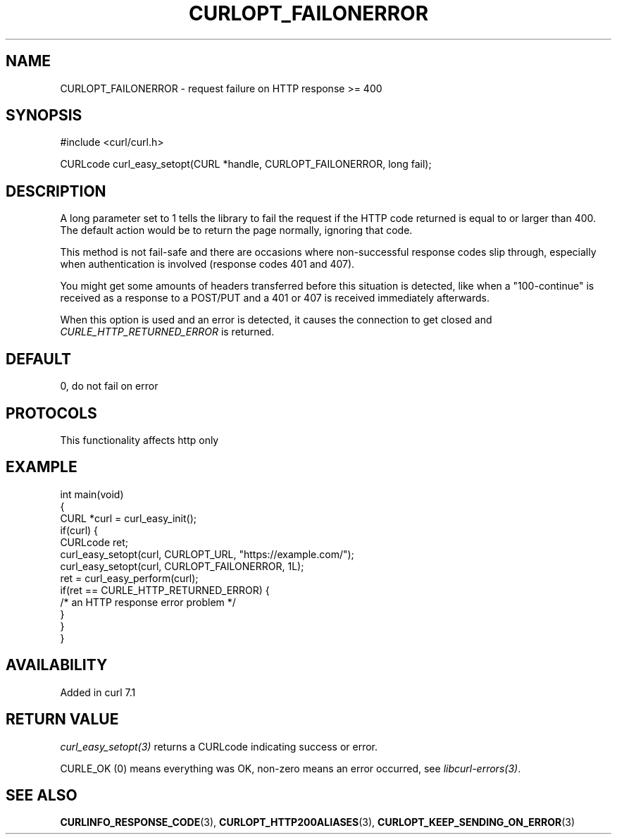 .\" generated by cd2nroff 0.1 from CURLOPT_FAILONERROR.md
.TH CURLOPT_FAILONERROR 3 "2025-09-14" libcurl
.SH NAME
CURLOPT_FAILONERROR \- request failure on HTTP response >= 400
.SH SYNOPSIS
.nf
#include <curl/curl.h>

CURLcode curl_easy_setopt(CURL *handle, CURLOPT_FAILONERROR, long fail);
.fi
.SH DESCRIPTION
A long parameter set to 1 tells the library to fail the request if the HTTP
code returned is equal to or larger than 400. The default action would be to
return the page normally, ignoring that code.

This method is not fail\-safe and there are occasions where non\-successful
response codes slip through, especially when authentication is involved
(response codes 401 and 407).

You might get some amounts of headers transferred before this situation is
detected, like when a "100\-continue" is received as a response to a POST/PUT
and a 401 or 407 is received immediately afterwards.

When this option is used and an error is detected, it causes the connection to
get closed and \fICURLE_HTTP_RETURNED_ERROR\fP is returned.
.SH DEFAULT
0, do not fail on error
.SH PROTOCOLS
This functionality affects http only
.SH EXAMPLE
.nf
int main(void)
{
  CURL *curl = curl_easy_init();
  if(curl) {
    CURLcode ret;
    curl_easy_setopt(curl, CURLOPT_URL, "https://example.com/");
    curl_easy_setopt(curl, CURLOPT_FAILONERROR, 1L);
    ret = curl_easy_perform(curl);
    if(ret == CURLE_HTTP_RETURNED_ERROR) {
      /* an HTTP response error problem */
    }
  }
}
.fi
.SH AVAILABILITY
Added in curl 7.1
.SH RETURN VALUE
\fIcurl_easy_setopt(3)\fP returns a CURLcode indicating success or error.

CURLE_OK (0) means everything was OK, non\-zero means an error occurred, see
\fIlibcurl\-errors(3)\fP.
.SH SEE ALSO
.BR CURLINFO_RESPONSE_CODE (3),
.BR CURLOPT_HTTP200ALIASES (3),
.BR CURLOPT_KEEP_SENDING_ON_ERROR (3)
